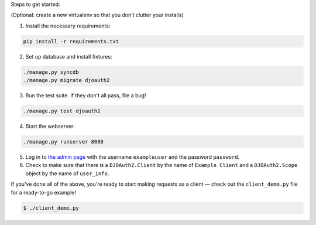 Steps to get started:

(Optional: create a new virtualenv so that you don't clutter your installs)

1. Install the necessary requirements:

.. code:: bash

  pip install -r requirements.txt

2. Set up database and install fixtures:

.. code:: bash

  ./manage.py syncdb
  ./manage.py migrate djoauth2


3. Run the test suite. If they don't all pass, file a bug!

.. code:: bash

  ./manage.py test djoauth2

4. Start the webserver:

.. code:: bash

  ./manage.py runserver 8080

5. Log in to `the admin page <http://localhost:8080/admin/>`_ with the username
   ``exampleuser`` and the password ``password``.

6. Check to make sure that there is a ``DJOAuth2.Client`` by the name of
   ``Example Client`` and  a ``DJOAuth2.Scope`` object by the name of
   ``user_info``.

If you've done all of the above, you're ready to start making requests as a
client — check out the ``client_demo.py`` file for a ready-to-go example!

.. code:: bash

  $ ./client_demo.py

